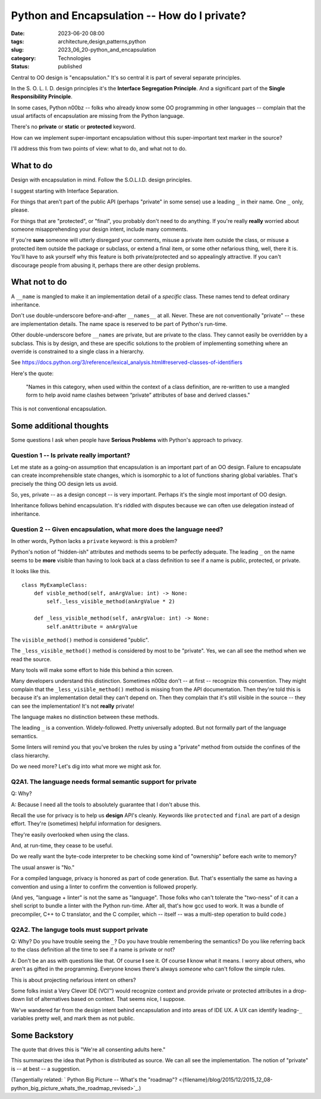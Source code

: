 Python and Encapsulation -- How do I private?
##############################################

:date: 2023-06-20 08:00
:tags: architecture,design,patterns,python
:slug: 2023_06_20-python_and_encapsulation
:category: Technologies
:status: published

Central to OO design is "encapsulation." It's so central it is part of several separate principles.

In the S. O. L. I. D. design principles it's the **Interface Segregation Principle**.
And a significant part of the **Single Responsibility Principle**.

In some cases, Python n00bz -- folks who already know some OO programming in other languages -- complain
that the usual artifacts of encapsulation are missing from the Python language.

There's no **private** or **static** or **protected** keyword.

How can we implement super-important encapsulation without this super-important text marker in the source?

I'll address this from two points of view: what to do, and what not to do.

What to do
==========

Design with encapsulation in mind. Follow the S.O.L.I.D. design principles.

I suggest starting with Interface Separation.

For things that aren't part of the public API (perhaps "private" in some sense) use a leading ``_`` in their name.
One ``_`` only, please.

For things that are "protected", or "final", you probably don't need to do anything.
If you're really **really** worried about someone misapprehending your design intent,
include many comments.

If you're **sure** someone will utterly disregard your comments,
misuse a private item outside the class,
or misuse a protected item outside the package or subclass,
or extend a final item,
or some other nefarious thing, well, there it is.
You'll have to ask yourself why this feature is both private/protected and so appealingly attractive.
If you can't discourage people from abusing it, perhaps there are other design problems.

What not to do
==============

A ``__name`` is mangled to make it an implementation detail of a *specific* class.
These names tend to defeat ordinary inheritance.

Don't use double-underscore before-and-after ``__names__`` at all.
Never.
These are not conventionally "private" -- these are implementation details.
The name space is reserved to be part of Python's run-time.

Other double-underscore before ``__names`` are private, but are private to the class.
They cannot easily be overridden by a subclass. This is by design, and these are
specific solutions to the problem of implementing something where an override
is constrained to a single class in a hierarchy.

See https://docs.python.org/3/reference/lexical_analysis.html#reserved-classes-of-identifiers

Here's the quote:

    "Names in this category, when used within the context of a class definition, are re-written to use a mangled form to help avoid name clashes between “private” attributes of base and derived classes."

This is not conventional encapsulation.

Some additional thoughts
========================

Some questions I ask when people have **Serious Problems**
with Python's approach to privacy.

Question 1 -- Is private really important?
-------------------------------------------

Let me state as a going-on assumption that encapsulation is an important part of an OO design.
Failure to encapsulate can create incomprehensible state changes, which is isomorphic to
a lot of functions sharing global variables. That's precisely the thing OO design
lets us avoid.

So, yes, private -- as a design concept -- is very important.
Perhaps it's the single most important of OO design.

Inheritance follows behind encapsulation. It's riddled with disputes
because we can often use delegation instead of inheritance.

Question 2 -- Given encapsulation, what more does the language need?
--------------------------------------------------------------------

In other words, Python lacks a ``private`` keyword: is this a problem?

Python's notion of "hidden-ish" attributes and methods
seems to be perfectly adequate.
The leading ``_`` on the name seems to be **more** visible
than having to look back at a class definition to
see if a name is public, protected, or private.

It looks like this.

::

    class MyExampleClass:
        def visble_method(self, anArgValue: int) -> None:
            self._less_visible_method(anArgValue * 2)

        def _less_visible_method(self, anArgValue: int) -> None:
            self.anAttribute = anArgValue

The ``visible_method()`` method is considered "public".

The ``_less_visible_method()`` method is considered by most to be "private".
Yes, we can all see the method when we read the source.

Many tools will make some effort to hide this behind a thin screen.

Many developers understand this distinction. Sometimes n00bz don't -- at first -- recognize this convention.
They might complain that the ``_less_visible_method()`` method is missing from the API documentation.
Then they're told this is because it's an implementation detail they can't depend on.
Then they complain that it's still visible in the source -- they can see the implementation!
It's not **really** private!

The language makes no distinction between these methods.

The leading ``_`` is a convention. Widely-followed. Pretty universally adopted.
But not formally part of the language semantics.

Some linters will remind you that you've broken the rules by using a "private" method
from outside the confines of the class hierarchy.

Do we need more? Let's dig into what more we might ask for.

Q2A1. The language needs formal semantic support for private
-------------------------------------------------------------

Q: Why?

A: Because I need all the tools to absolutely guarantee that I don't abuse this.

Recall the use for privacy is to help us **design** API's cleanly.
Keywords like ``protected`` and ``final`` are part of a design effort.
They're (sometimes) helpful information for designers.

They're easily overlooked when using the class.

And, at run-time, they cease to be useful.

Do we really want the byte-code interpreter to be checking some kind of "ownership" before each
write to memory?

The usual answer is "No."

For a compiled language, privacy is honored as part of code generation.
But. That's essentially the same as having a convention and using a linter to
confirm the convention is followed properly.

(And yes, "language + linter" is not the same as "language".
Those folks who can't tolerate the "two-ness" of it
can a shell script to bundle a linter with the Python run-time.
After all, that's how gcc used to work. It was a bundle of precompiler, C++ to C translator,
and the C compiler, which -- itself -- was a multi-step operation to build code.)

Q2A2. The languge tools must support private
---------------------------------------------

Q: Why? Do you have trouble seeing the ``_``? Do you have trouble remembering the semantics? Do you like referring back to the class definition all the time to see if a name is private or not?

A: Don't be an ass with questions like that. Of course **I** see it. Of course **I** know what it means. I worry about others, who aren't as gifted in the programming. Everyone knows there's always *someone* who can't follow the simple rules.

This is about projecting nefarious intent on others?

Some folks insist a Very Clever IDE (VCI™) would recognize context and provide
private or protected attributes in a drop-down list of alternatives based on
context. That seems nice, I suppose.

We've wandered far from the design intent behind encapsulation and into
areas of IDE UX. A UX can identify leading-\ ``_`` variables pretty well,
and mark them as not public.


Some Backstory
==============

The quote that drives this is "We're all consenting adults here."

This summarizes the idea that Python is distributed as source.
We can all see the implementation.
The notion of "private" is -- at best -- a suggestion.


(Tangentially related: ` Python Big Picture -- What's the "roadmap"? <{filename}/blog/2015/12/2015_12_08-python_big_picture_whats_the_roadmap_revised>`_.)
